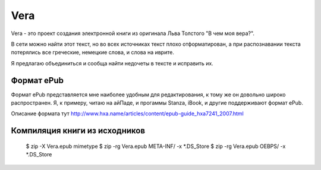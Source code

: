 ====
Vera
====

Vera - это проект создания электронной книги из оригинала Льва Толстого "В чем моя вера?".

В сети можно найти этот текст, но во всех источниках текст плохо отформатирован, а при распознавании текста потерялись все греческие, немецкие слова, и слова на иврите.

Я предлагаю объединиться и сообща найти недочеты в тексте и исправить их.

Формат ePub
~~~~~~~~~~~

Формат ePub представляется мне наиболее удобным для редактирования, к тому же он довольно широко распространен. Я, к примеру, читаю на айПаде, и прогаммы Stanza, iBook, и другие поддерживают формат ePub.

Описание формата тут http://www.hxa.name/articles/content/epub-guide_hxa7241_2007.html

Компиляция книги из исходников
~~~~~~~~~~~~~~~~~~~~~~~~~~~~~~

	$ zip -X Vera.epub mimetype
	$ zip -rg Vera.epub META-INF/ -x *.DS_Store
	$ zip -rg Vera.epub OEBPS/ -x *.DS_Store